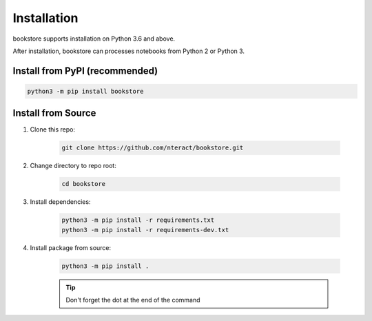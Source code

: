 Installation
============

bookstore supports installation on Python 3.6 and above.

After installation, bookstore can processes notebooks from Python 2 or Python 3.

Install from PyPI (recommended)
-------------------------------

.. code-block:: bash

    python3 -m pip install bookstore

Install from Source
-------------------

1. Clone this repo:

    .. code-block:: bash

        git clone https://github.com/nteract/bookstore.git

2. Change directory to repo root:

    .. code-block:: bash

        cd bookstore

3. Install dependencies:

    .. code-block:: bash

        python3 -m pip install -r requirements.txt
        python3 -m pip install -r requirements-dev.txt

4. Install package from source:

    .. code-block:: bash

        python3 -m pip install .

    .. tip:: Don't forget the dot at the end of the command